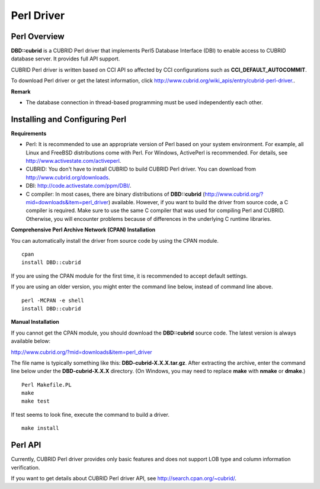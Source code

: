 ***********
Perl Driver
***********

Perl Overview
=============

**DBD::cubrid** is a CUBRID Perl driver that implements Perl5 Database Interface (DBI) to enable access to CUBRID database server. It provides full API support.

CUBRID Perl driver is written based on CCI API so affected by CCI configurations such as **CCI_DEFAULT_AUTOCOMMIT**.

To download Perl driver or get the latest information, click `http://www.cubrid.org/wiki_apis/entry/cubrid-perl-driver. <http://www.cubrid.org/wiki_apis/entry/cubrid-perl-driver.>`_.

**Remark**

*   The database connection in thread-based programming must be used independently each other.

Installing and Configuring Perl
===============================

**Requirements**

*   Perl: It is recommended to use an appropriate version of Perl based on your system environment. For example, all Linux and FreeBSD distributions come with Perl. For Windows, ActivePerl is recommended. For details, see `http://www.activestate.com/activeperl <http://www.activestate.com/activeperl>`_.

*   CUBRID: You don't have to install CUBRID to build CUBRID Perl driver. You can download from `http://www.cubrid.org/downloads <http://www.cubrid.org/downloads>`_.

*   DBI: `http://code.activestate.com/ppm/DBI/ <http://code.activestate.com/ppm/DBI/>`_.

*   C compiler: In most cases, there are binary distributions of **DBD::cubrid** (`http://www.cubrid.org/?mid=downloads&item=perl_driver <http://www.cubrid.org/?mid=downloads&item=perl_driver>`_) available. However, if you want to build the driver from source code, a C compiler is required. Make sure to use the same C compiler that was used for compiling Perl and CUBRID. Otherwise, you will encounter problems because of differences in the underlying C runtime libraries.

**Comprehensive Perl Archive Network (CPAN) Installation**

You can automatically install the driver from source code by using the CPAN module. ::

	cpan
	install DBD::cubrid

If you are using the CPAN module for the first time, it is recommended to accept default settings.

If you are using an older version, you might enter the command line below, instead of command line above. ::

	perl -MCPAN -e shell
	install DBD::cubrid

**Manual Installation**

If you cannot get the CPAN module, you should download the **DBD::cubrid** source code. The latest version is always available below:

`http://www.cubrid.org/?mid=downloads&item=perl_driver <http://www.cubrid.org/?mid=downloads&item=perl_driver>`_

The file name is typically something like this: **DBD-cubrid-X.X.X.tar.gz**. After extracting the archive, enter the command line below under the **DBD-cubrid-X.X.X** directory. (On Windows, you may need to replace **make** with **nmake** or **dmake**.) ::

	Perl Makefile.PL
	make
	make test

If test seems to look fine, execute the command to build a driver. ::

	make install

Perl API
========

Currently, CUBRID Perl driver provides only basic features and does not support LOB type and column information verification.

If you want to get details about CUBRID Perl driver API, see `http://search.cpan.org/~cubrid/ <http://search.cpan.org/~cubrid/DBD-cubrid-8.4.0.0002/cubrid.pm>`_.
